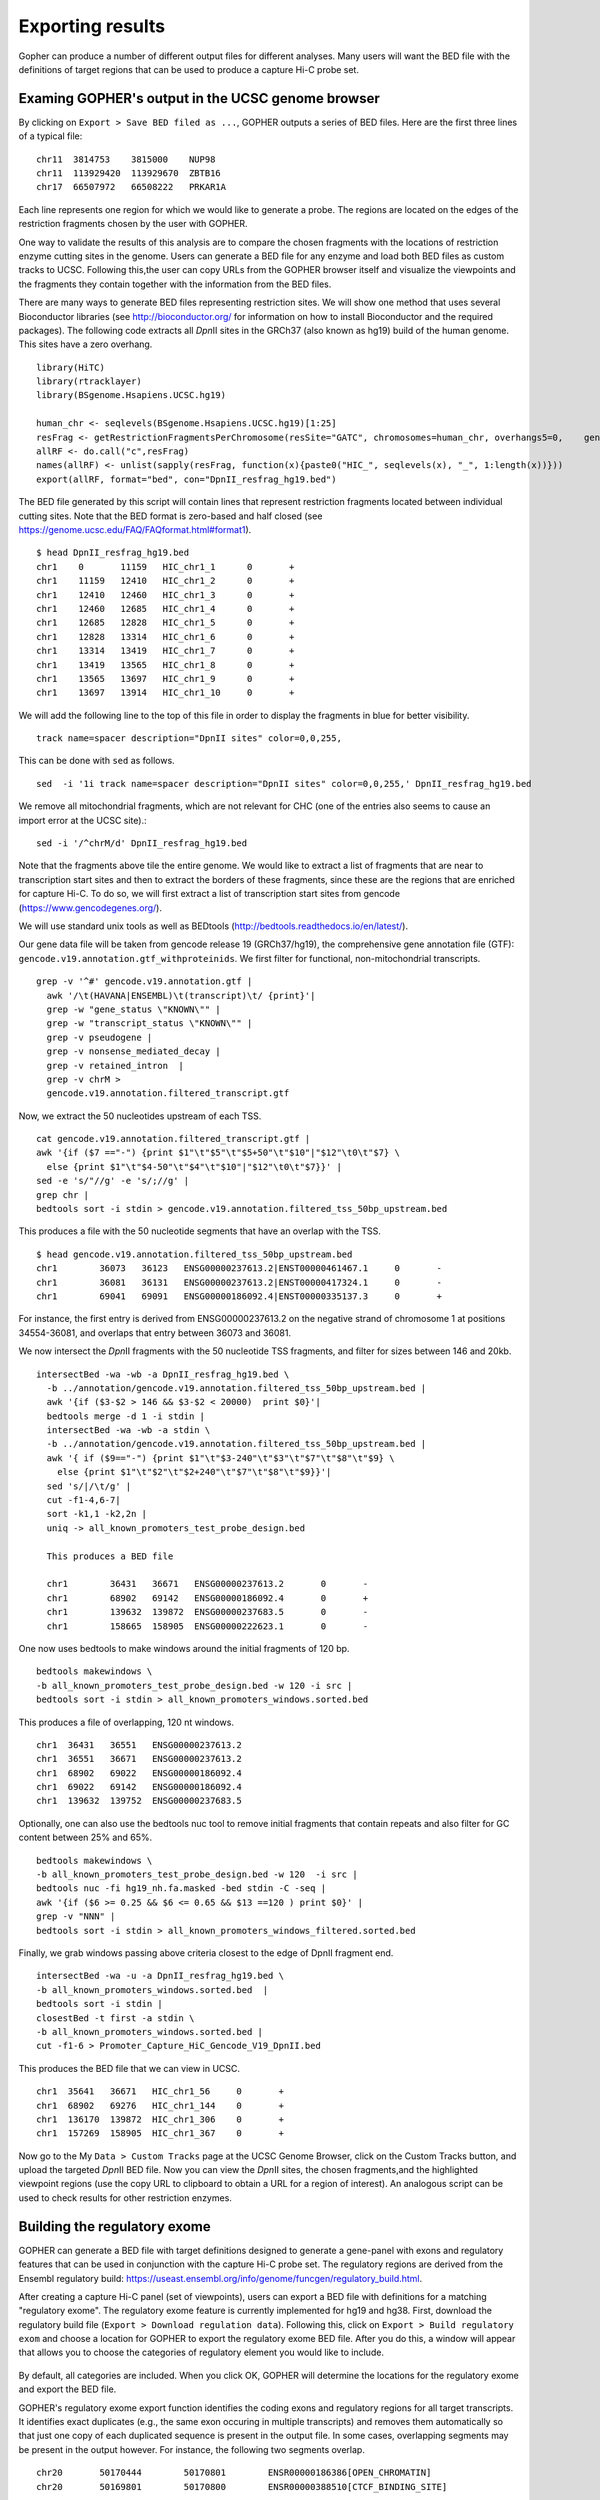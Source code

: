 =================
Exporting results
=================

Gopher can produce a number of different output files for different analyses. 
Many users will want the BED file with the definitions of target regions that can be used to produce a capture Hi-C probe set.

.. figure:: img/new/output_export.png

~~~~~~~~~~~~~~~~~~~~~~~~~~~~~~~~~~~~~~~~~~~~~~~~~~
Examing GOPHER's output in the UCSC genome browser
~~~~~~~~~~~~~~~~~~~~~~~~~~~~~~~~~~~~~~~~~~~~~~~~~~

By clicking on ``Export > Save BED filed as ...``, GOPHER outputs a series of BED files.
Here are the first three lines of a typical file::

  chr11  3814753    3815000    NUP98
  chr11  113929420  113929670  ZBTB16
  chr17  66507972   66508222   PRKAR1A

Each line represents one region for which we would like to generate a probe.
The regions are located on the edges of the restriction fragments chosen by the user with GOPHER.

One way to validate the results of this analysis are to compare the chosen fragments with the locations of restriction enzyme cutting sites in the genome.
Users can generate a BED file for any enzyme and load both BED files as custom tracks to UCSC.
Following this,the user can copy URLs from the GOPHER browser itself and visualize the viewpoints and the fragments they contain together with the information from the BED files.

There are many ways to generate BED files representing restriction sites.
We will show one method that uses several Bioconductor libraries (see http://bioconductor.org/ for information on how to install Bioconductor and the required packages).
The following code extracts all *Dpn*\II sites in the GRCh37 (also known as hg19) build of the human genome.
This sites have a zero overhang. ::

	library(HiTC)
	library(rtracklayer)
	library(BSgenome.Hsapiens.UCSC.hg19)

	human_chr <- seqlevels(BSgenome.Hsapiens.UCSC.hg19)[1:25]
	resFrag <- getRestrictionFragmentsPerChromosome(resSite="GATC", chromosomes=human_chr, overhangs5=0, 	genomePack="BSgenome.Hsapiens.UCSC.hg19")
	allRF <- do.call("c",resFrag)
	names(allRF) <- unlist(sapply(resFrag, function(x){paste0("HIC_", seqlevels(x), "_", 1:length(x))}))
	export(allRF, format="bed", con="DpnII_resfrag_hg19.bed")

The BED file generated by this script will contain lines that represent restriction fragments located between individual cutting sites.
Note that the BED format is zero-based and half closed (see
https://genome.ucsc.edu/FAQ/FAQformat.html#format1). ::

	$ head DpnII_resfrag_hg19.bed 
	chr1	0	11159	HIC_chr1_1	0	+
	chr1	11159	12410	HIC_chr1_2	0	+
	chr1	12410	12460	HIC_chr1_3	0	+
	chr1	12460	12685	HIC_chr1_4	0	+
	chr1	12685	12828	HIC_chr1_5	0	+
	chr1	12828	13314	HIC_chr1_6	0	+
	chr1	13314	13419	HIC_chr1_7	0	+
	chr1	13419	13565	HIC_chr1_8	0	+
	chr1	13565	13697	HIC_chr1_9	0	+
	chr1	13697	13914	HIC_chr1_10	0	+


We will add the following line to the top of this file in order to display the fragments in blue for better visibility. ::

	track name=spacer description="DpnII sites" color=0,0,255,

This can be done with ``sed`` as follows. ::

	sed  -i '1i track name=spacer description="DpnII sites" color=0,0,255,' DpnII_resfrag_hg19.bed

We remove all mitochondrial fragments, which are not relevant for CHC (one of the entries also seems to cause an import error at the UCSC site).::

  sed -i '/^chrM/d' DpnII_resfrag_hg19.bed


Note that the fragments above tile the entire genome.
We would like to extract a list of fragments that are near to transcription start sites and then to extract the borders of these fragments, since these are the regions that are enriched for capture Hi-C.
To do so, we will first extract a list of transcription start sites from gencode (https://www.gencodegenes.org/).

We will use standard unix tools as well as BEDtools (http://bedtools.readthedocs.io/en/latest/).

Our gene data file will be taken from gencode release 19 (GRCh37/hg19), the comprehensive gene annotation file (GTF): ``gencode.v19.annotation.gtf_withproteinids``.
We first filter for functional, non-mitochondrial transcripts. ::


  grep -v '^#' gencode.v19.annotation.gtf |
    awk '/\t(HAVANA|ENSEMBL)\t(transcript)\t/ {print}'|
    grep -w "gene_status \"KNOWN\"" |
    grep -w "transcript_status \"KNOWN\"" |
    grep -v pseudogene |
    grep -v nonsense_mediated_decay |
    grep -v retained_intron  |
    grep -v chrM >
    gencode.v19.annotation.filtered_transcript.gtf

Now, we extract the 50 nucleotides upstream of each TSS. ::
    
    cat gencode.v19.annotation.filtered_transcript.gtf |
    awk '{if ($7 =="-") {print $1"\t"$5"\t"$5+50"\t"$10"|"$12"\t0\t"$7} \
      else {print $1"\t"$4-50"\t"$4"\t"$10"|"$12"\t0\t"$7}}' |
    sed -e 's/"//g' -e 's/;//g' |
    grep chr |
    bedtools sort -i stdin > gencode.v19.annotation.filtered_tss_50bp_upstream.bed

This produces a file with the 50 nucleotide segments that have an overlap with the TSS. ::

    $ head gencode.v19.annotation.filtered_tss_50bp_upstream.bed 
    chr1	36073	36123	ENSG00000237613.2|ENST00000461467.1	0	-
    chr1	36081	36131	ENSG00000237613.2|ENST00000417324.1	0	-
    chr1	69041	69091	ENSG00000186092.4|ENST00000335137.3	0	+

For instance, the first entry is derived from ENSG00000237613.2 on the negative strand of chromosome 1 at positions 34554-36081, and overlaps that entry between 36073 and 36081.

We now intersect the *Dpn*\II fragments with the 50 nucleotide TSS fragments, and  filter for sizes between 146 and 20kb. ::

  intersectBed -wa -wb -a DpnII_resfrag_hg19.bed \
    -b ../annotation/gencode.v19.annotation.filtered_tss_50bp_upstream.bed |
    awk '{if ($3-$2 > 146 && $3-$2 < 20000)  print $0}'|
    bedtools merge -d 1 -i stdin |
    intersectBed -wa -wb -a stdin \
    -b ../annotation/gencode.v19.annotation.filtered_tss_50bp_upstream.bed |
    awk '{ if ($9=="-") {print $1"\t"$3-240"\t"$3"\t"$7"\t"$8"\t"$9} \
      else {print $1"\t"$2"\t"$2+240"\t"$7"\t"$8"\t"$9}}'|
    sed 's/|/\t/g' |
    cut -f1-4,6-7|
    sort -k1,1 -k2,2n |
    uniq -> all_known_promoters_test_probe_design.bed

    This produces a BED file

    chr1	36431	36671	ENSG00000237613.2	0	-
    chr1	68902	69142	ENSG00000186092.4	0	+
    chr1	139632	139872	ENSG00000237683.5	0	-
    chr1	158665	158905	ENSG00000222623.1	0	-

One now uses bedtools to make windows around the initial fragments of 120 bp. ::

  bedtools makewindows \
  -b all_known_promoters_test_probe_design.bed -w 120 -i src |
  bedtools sort -i stdin > all_known_promoters_windows.sorted.bed

This produces a file of overlapping, 120 nt windows. ::

  chr1	36431	36551	ENSG00000237613.2
  chr1	36551	36671	ENSG00000237613.2
  chr1	68902	69022	ENSG00000186092.4
  chr1	69022	69142	ENSG00000186092.4
  chr1	139632	139752	ENSG00000237683.5

Optionally, one can also use the bedtools nuc tool to remove initial fragments that contain repeats and also filter for GC content between 25% and 65%. ::

  bedtools makewindows \
  -b all_known_promoters_test_probe_design.bed -w 120  -i src |
  bedtools nuc -fi hg19_nh.fa.masked -bed stdin -C -seq |
  awk '{if ($6 >= 0.25 && $6 <= 0.65 && $13 ==120 ) print $0}' |
  grep -v "NNN" |
  bedtools sort -i stdin > all_known_promoters_windows_filtered.sorted.bed
  
Finally, we grab windows passing above criteria closest to the edge of DpnII fragment end. ::

  intersectBed -wa -u -a DpnII_resfrag_hg19.bed \
  -b all_known_promoters_windows.sorted.bed  |
  bedtools sort -i stdin |
  closestBed -t first -a stdin \
  -b all_known_promoters_windows.sorted.bed |
  cut -f1-6 > Promoter_Capture_HiC_Gencode_V19_DpnII.bed

This produces the BED file that we can view in UCSC. ::

  chr1	35641	36671	HIC_chr1_56	0	+
  chr1	68902	69276	HIC_chr1_144	0	+
  chr1	136170	139872	HIC_chr1_306	0	+
  chr1	157269	158905	HIC_chr1_367	0	+


Now go to the My ``Data > Custom Tracks`` page at the UCSC Genome Browser, click on the Custom Tracks button, and upload the targeted *Dpn*\II BED file.
Now you can view the *Dpn*\II sites, the chosen fragments,and the highlighted viewpoint regions (use the copy URL to clipboard to obtain a URL for a region of interest).
An analogous script can be used to check results for other restriction enzymes.

~~~~~~~~~~~~~~~~~~~~~~~~~~~~~
Building the regulatory exome
~~~~~~~~~~~~~~~~~~~~~~~~~~~~~

GOPHER can  generate a BED file with target definitions designed to generate a gene-panel with exons and regulatory features that can be used in conjunction with the capture Hi-C probe set.
The regulatory regions are derived from the Ensembl regulatory build: https://useast.ensembl.org/info/genome/funcgen/regulatory_build.html.

After creating a capture Hi-C panel (set of viewpoints), users can export a BED file with definitions for a matching "regulatory exome".
The regulatory exome feature is currently implemented for hg19 and hg38.
First, download the regulatory build file (``Export > Download regulation data``).
Following this, click on ``Export > Build regulatory exom`` and choose a location for GOPHER to export the regulatory exome BED file.
After you do this, a window will appear that allows you to choose the categories of regulatory element you would like to include.

 .. figure:: img/new/output_exon.png
    :scale: 75 %

By default, all categories are included.
When you click OK, GOPHER will determine the locations for the regulatory exome and export the BED file.

GOPHER's regulatory exome export function identifies the coding exons and regulatory regions for all target transcripts.
It identifies exact duplicates (e.g., the same exon occuring in multiple transcripts) and removes them automatically so that just one copy of each duplicated sequence is present in the output file.
In some cases, overlapping segments may be present in the output however.
For instance, the following two segments overlap. ::

    chr20	50170444	50170801	ENSR00000186386[OPEN_CHROMATIN]
    chr20	50169801	50170800	ENSR00000388510[CTCF_BINDING_SITE]

Users may want to remove such overlaps from the BED file prior to ordering enrichment probes.
One easy way of doing this is with BEDtools.
Assuming that the output file was called ``regulatoryExomePanel.bed``, then the following command will merge the overlapping regions. ::

    $ bedtools merge -c 4 -o collapse -i regulatoryExomePanel.bed > mergedRegulatoryExomePanel.bed

The two lines shown above are now merged into a single line. ::

    chr20	50169801	50170801	ENSR00000388510[CTCF_BINDING_SITE],ENSR00000186386[OPEN_CHROMATIN]

~~~~~~~~~~~~~~~~~~~~~~~~~~~~~
Collabarative work on designs
~~~~~~~~~~~~~~~~~~~~~~~~~~~~~

The project file can be exported (``File > Export project ...``) so that it can be imported on another computer.
The project file has extension ``.ser`` and contains all results and design settings. 
Sharing the file enables users to share results without having to re-run the analysis.

When a new project is created, the project file is saved in the home directory in directory ``gopher``. 
The user can select ``File > Save project`` at any time to write the current state of the analysis to the project file.

 .. figure:: img/new/output_project.png
